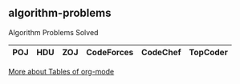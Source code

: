 ** algorithm-problems

Algorithm Problems Solved

| POJ | HDU | ZOJ | CodeForces | CodeChef | TopCoder |
|-----+-----+-----+------------+----------+----------|

[[http://orgmode.org/manual/Tables.html][More about Tables of org-mode]]

